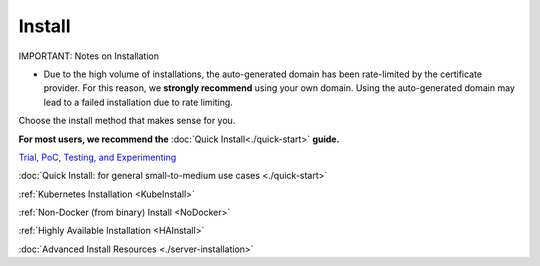 =========
Install
=========

IMPORTANT: Notes on Installation

- Due to the high volume of installations, the auto-generated domain has been rate-limited by the certificate provider. For this reason, we **strongly recommend** using your own domain. Using the auto-generated domain may lead to a failed installation due to rate limiting.


Choose the install method that makes sense for you.

**For most users, we recommend the** :doc:`Quick Install<./quick-start>` **guide.**

`Trial, PoC, Testing, and Experimenting <https://github.com/gravitl/netmaker/tree/master#get-started-in-5-minutes>`_

:doc:`Quick Install: for general small-to-medium use cases <./quick-start>`

:ref:`Kubernetes Installation <KubeInstall>`

:ref:`Non-Docker (from binary) Install <NoDocker>`

:ref:`Highly Available Installation <HAInstall>`

:doc:`Advanced Install Resources <./server-installation>`

